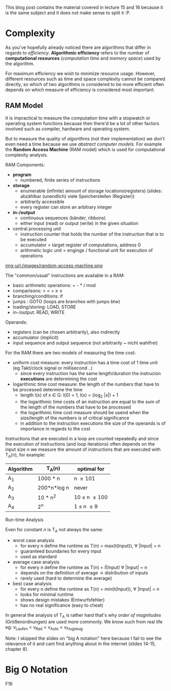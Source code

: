 #+BEGIN_COMMENT
.. title: Algos & Programming - Lecture 15 & 16
.. slug: algos-and-prog-15-16
.. date: 2018-11-26
.. tags: university, A&P 
.. category: 
.. link: 
.. description: 
.. type: text
.. has_math: true
#+END_COMMENT

This blog post contains the material covered in lecture 15 and 16 because it is the same subject and it does not make sense to split it :P.

* Complexity
As you've hopefully already noticed there are algorithms that differ in regards to /efficiency/. *Algorithmic efficiency* refers to the number of *computational resources* (/computation time/ and /memory space/) used by the algorithm.

For maximum efficiency we wish to minimize resource usage. However, different resources such as time and space complexity cannot be compared directly, so which of two algorithms is considered to be more efficient often depends on which measure of efficiency is considered most important.

** RAM Model
It is impractical to measure the computation time with a stopwatch or operating system functions because then there'd be a lot of other factors involved such as compiler, hardware and operating system.

But to measure the quality of /algorithms/ (not their implementation) we don't even need a time because we use /abstract computer models/. For example the *Random Access Machine* (RAM model) which is used for computational complexity analysis.

RAM Components:
- *program*
  - numbered, finite series of instructions
- *storage*
  - enumerable (infinite) amount of storage locations(registers) (slides: abzählbar (unendlich) viele Speicherstellen (Register))
  - arbitrarily accessible
  - every register can store an arbitrary integer
- *in-/output*
  - continuous sequences (bänder, ribbons)
  - either input (read) or output (write) in the given situation
- central processing unit
  - instruction counter that holds the number of the instruction that is to be executed
  - accumulator = target register of computations, address 0
  - arithmetic logic unit = enginge / functional unit for execution of operations

[[img-url:/images/random-access-machine.png ]]

The "common/usual" instructions are available in a RAM:
- basic arithmetic operations: + - * / mod
- comparisons: > < = \geq \leq
- branching/conditions: if
- jumps : GOTO (loops are branches with jumps btw)
- loading/storing: LOAD, STORE
- in-/output: READ, WRITE
  
Operands:
- registers (can be chosen arbitrarily), also indirectly
- accumulator (implicit)
- input sequence and output sequence (not arbitrarily ~ nicht wahlfrei)
  
For the RAM there are two models of measuring the time cost:
- uniform cost measure: every instruction has a time cost of 1 time unit (eg Takt/clock signal or millisecond ..)
  - since every instruction has the same length/duration the instrucion *executions* are determining the cost
- logarithmic time cost measure: the length of the numbers that have to be processed determine the time
  - length l(x) of x \in G:  l(0) = 1, l(x) = (log_2 |x|) + 1
  - the logarithmic time costs of an instruction are equal to the sum of the length of the numbers that have to be processed
  - the logarithmic time cost measure should be usend when the size/length of the numbers is of critical significance
  - in addition to the instruction executions the size of the operands is of importance in regards to the cost

Instructions that are executed in a loop are counted repeatedly and since the execution of instructions (and loop iterations) often depends on the input size n we measure the amount of instructions that are executed with T_A(n), for example:
| Algorithm | T_A(n)      | optimal for        |
|-----------+-------------+--------------------|
| A_1       | 1000 * n    | n \geq 101         |
| A_2       | 200*n*log n | never              |
| A_3       | 10 * n^2    | 10 \leq n \leq 100 |
| A_4       | 2^n         | 1 \leq n \leq 9    |

**** Run-time Analysis
Even for constant \(n\) is T_A not always the same:
- worst case analysis
  - for every n define the runtime as T(n) = max(t(Input)), \forall |Input| = n
  - guaranteed boundaries for every input
  - used as standard
- average case analysis
  - for every n define the runtime as T(n) = \(\bar{t}\)(Input) \forall |Input| = n
  - depends on the definition of average \rightarrow distribution of inputs
  - rarely used (hard to determine the average)
- best case analysis
  - for every n define the runtime as T(n) = min(t(Input)), \forall |Input| = n
  - looks for minimal runtime
  - shows design mistakes (Entwurfsfehler)
  - has no real significance (easy to cheat)

In general the analysis of T_A is rather hard that's why /order of magnitudes/ (Größenordnungen) are used more commonly. We know such from real life eg: v_{Laufen} < v_{Rad} < v_{Auto} < v_{Flugzeug} 

Note: I skipped the slides on "big A notation" here because I fail to see the relevance of it and cant find anything about in the internet (slides 14-15, chapter 8).
* Big O Notation
F16
# \(\mathcal{O}\)
